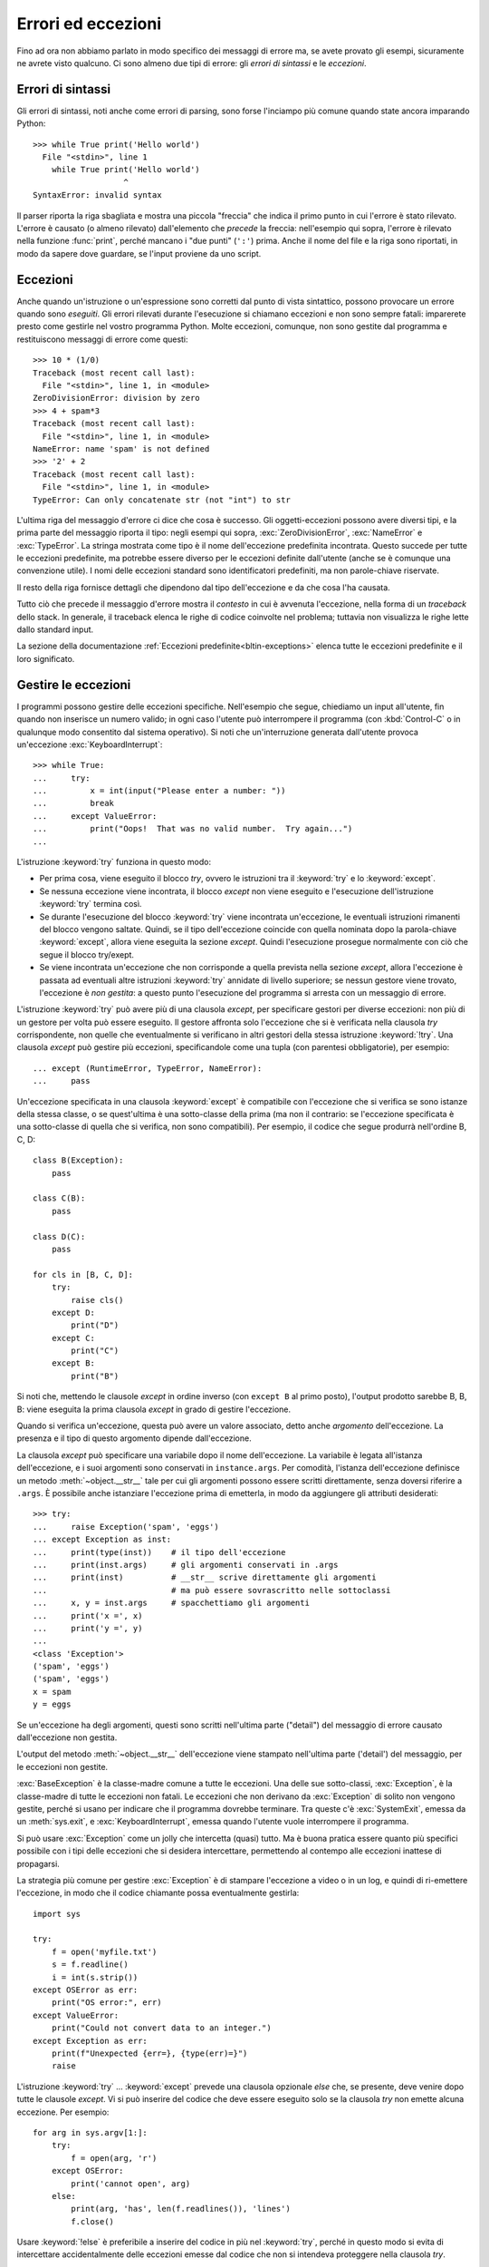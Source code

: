 .. _tut-errors:

*******************
Errori ed eccezioni
*******************

Fino ad ora non abbiamo parlato in modo specifico dei messaggi di errore ma, 
se avete provato gli esempi, sicuramente ne avrete visto qualcuno. Ci sono 
almeno due tipi di errore: gli *errori di sintassi* e le *eccezioni*. 

.. _tut-syntaxerrors:

Errori di sintassi
==================

Gli errori di sintassi, noti anche come errori di parsing, sono forse 
l'inciampo più comune quando state ancora imparando Python::

   >>> while True print('Hello world')
     File "<stdin>", line 1
       while True print('Hello world')
                      ^
   SyntaxError: invalid syntax

Il parser riporta la riga sbagliata e mostra una piccola "freccia" che indica 
il primo punto in cui l'errore è stato rilevato. L'errore è causato (o almeno 
rilevato) dall'elemento che *precede* la freccia: nell'esempio qui sopra, 
l'errore è rilevato nella funzione :func:`print`, perché mancano i "due punti" 
(``':'``) prima. Anche il nome del file e la riga sono riportati, in modo da 
sapere dove guardare, se l'input proviene da uno script. 

.. _tut-exceptions:

Eccezioni
=========

Anche quando un'istruzione o un'espressione sono corretti dal punto di vista 
sintattico, possono provocare un errore quando sono *eseguiti*. Gli errori 
rilevati durante l'esecuzione si chiamano eccezioni e non sono sempre fatali: 
imparerete presto come gestirle nel vostro programma Python. Molte eccezioni, 
comunque, non sono gestite dal programma e restituiscono messaggi di errore 
come questi::

   >>> 10 * (1/0)
   Traceback (most recent call last):
     File "<stdin>", line 1, in <module>
   ZeroDivisionError: division by zero
   >>> 4 + spam*3
   Traceback (most recent call last):
     File "<stdin>", line 1, in <module>
   NameError: name 'spam' is not defined
   >>> '2' + 2
   Traceback (most recent call last):
     File "<stdin>", line 1, in <module>
   TypeError: Can only concatenate str (not "int") to str

L'ultima riga del messaggio d'errore ci dice che cosa è successo. Gli 
oggetti-eccezioni possono avere diversi tipi, e la prima parte del messaggio 
riporta il tipo: negli esempi qui sopra, :exc:`ZeroDivisionError`, 
:exc:`NameError` e :exc:`TypeError`. La stringa mostrata come tipo è il nome 
dell'eccezione predefinita incontrata. Questo succede per tutte le eccezioni 
predefinite, ma potrebbe essere diverso per le eccezioni definite dall'utente 
(anche se è comunque una convenzione utile). I nomi delle eccezioni standard 
sono identificatori predefiniti, ma non parole-chiave riservate. 

Il resto della riga fornisce dettagli che dipendono dal tipo dell'eccezione e 
da che cosa l'ha causata. 

Tutto ciò che precede il messaggio d'errore mostra il *contesto* in cui è 
avvenuta l'eccezione, nella forma di un *traceback* dello stack. In generale, 
il traceback elenca le righe di codice coinvolte nel problema; tuttavia non 
visualizza le righe lette dallo standard input. 

La sezione della documentazione :ref:`Eccezioni predefinite<bltin-exceptions>` 
elenca tutte le eccezioni predefinite e il loro significato.

.. _tut-handling:

Gestire le eccezioni
====================

I programmi possono gestire delle eccezioni specifiche. Nell'esempio che 
segue, chiediamo un input all'utente, fin quando non inserisce un numero 
valido; in ogni caso l'utente può interrompere il programma (con 
:kbd:`Control-C` o in qualunque modo consentito dal sistema operativo). Si 
noti che un'interruzione generata dall'utente provoca un'eccezione 
:exc:`KeyboardInterrupt`::

   >>> while True:
   ...     try:
   ...         x = int(input("Please enter a number: "))
   ...         break
   ...     except ValueError:
   ...         print("Oops!  That was no valid number.  Try again...")
   ...

L'istruzione :keyword:`try` funziona in questo modo:

* Per prima cosa, viene eseguito il blocco *try*, ovvero le istruzioni tra il 
  :keyword:`try` e lo :keyword:`except`.

* Se nessuna eccezione viene incontrata, il blocco *except* non viene eseguito 
  e l'esecuzione dell'istruzione :keyword:`try` termina così.

* Se durante l'esecuzione del blocco :keyword:`try` viene incontrata
  un'eccezione, le eventuali istruzioni rimanenti del blocco vengono saltate. 
  Quindi, se il tipo dell'eccezione coincide con quella nominata dopo la 
  parola-chiave :keyword:`except`, allora viene eseguita la sezione *except*. 
  Quindi l'esecuzione prosegue normalmente con ciò che segue il blocco
  try/exept.

* Se viene incontrata un'eccezione che non corrisponde a quella prevista nella 
  sezione *except*, allora l'eccezione è passata ad eventuali altre istruzioni 
  :keyword:`try` annidate di livello superiore; se nessun gestore viene 
  trovato, l'eccezione è *non gestita*: a questo punto l'esecuzione del 
  programma si arresta con un messaggio di errore. 

L'istruzione :keyword:`try` può avere più di una clausola *except*, per 
specificare gestori per diverse eccezioni: non più di un gestore per volta può 
essere eseguito. Il gestore affronta solo l'eccezione che si è verificata 
nella clausola *try* corrispondente, non quelle che eventualmente si 
verificano in altri gestori della stessa istruzione :keyword:`!try`. Una 
clausola *except* può gestire più eccezioni, specificandole come una tupla 
(con parentesi obbligatorie), per esempio::

   ... except (RuntimeError, TypeError, NameError):
   ...     pass

Un'eccezione specificata in una clausola :keyword:`except` è compatibile con 
l'eccezione che si verifica se sono istanze della stessa classe, o se 
quest'ultima è una sotto-classe della prima (ma non il contrario: se 
l'eccezione specificata è una sotto-classe di quella che si verifica, non sono 
compatibili). Per esempio, il codice che segue produrrà nell'ordine B, C, D:: 

   class B(Exception):
       pass

   class C(B):
       pass

   class D(C):
       pass

   for cls in [B, C, D]:
       try:
           raise cls()
       except D:
           print("D")
       except C:
           print("C")
       except B:
           print("B")

Si noti che, mettendo le clausole *except* in ordine inverso (con ``except B`` 
al primo posto), l'output prodotto sarebbe B, B, B: viene eseguita la prima 
clausola *except* in grado di gestire l'eccezione. 

Quando si verifica un'eccezione, questa può avere un valore associato, detto 
anche *argomento* dell'eccezione. La presenza e il tipo di questo argomento 
dipende dall'eccezione. 

La clausola *except* può specificare una variabile dopo il nome 
dell'eccezione. La variabile è legata all'istanza dell'eccezione, e i suoi 
argomenti sono conservati in ``instance.args``. Per comodità, l'istanza 
dell'eccezione definisce un metodo :meth:`~object.__str__` tale per cui gli argomenti 
possono essere scritti direttamente, senza doversi riferire a ``.args``. È 
possibile anche istanziare l'eccezione prima di emetterla, in modo da 
aggiungere gli attributi desiderati::

   >>> try:
   ...     raise Exception('spam', 'eggs')
   ... except Exception as inst:
   ...     print(type(inst))    # il tipo dell'eccezione
   ...     print(inst.args)     # gli argomenti conservati in .args
   ...     print(inst)          # __str__ scrive direttamente gli argomenti
   ...                          # ma può essere sovrascritto nelle sottoclassi
   ...     x, y = inst.args     # spacchettiamo gli argomenti
   ...     print('x =', x)
   ...     print('y =', y)
   ...
   <class 'Exception'>
   ('spam', 'eggs')
   ('spam', 'eggs')
   x = spam
   y = eggs

Se un'eccezione ha degli argomenti, questi sono scritti nell'ultima parte 
("detail") del messaggio di errore causato dall'eccezione non gestita. 

L'output del metodo :meth:`~object.__str__` dell'eccezione viene stampato 
nell'ultima parte ('detail') del messaggio, per le eccezioni non gestite. 

:exc:`BaseException` è la classe-madre comune a tutte le eccezioni. Una 
delle sue sotto-classi, :exc:`Exception`, è la classe-madre di tutte le 
eccezioni non fatali. Le eccezioni che non derivano da :exc:`Exception` 
di solito non vengono gestite, perché si usano per indicare che il programma 
dovrebbe terminare. Tra queste c'è :exc:`SystemExit`, emessa da un 
:meth:`sys.exit`, e :exc:`KeyboardInterrupt`, emessa quando l'utente vuole 
interrompere il programma. 

Si può usare :exc:`Exception` come un jolly che intercetta (quasi) tutto. 
Ma è buona pratica essere quanto più specifici possibile con i tipi delle 
eccezioni che si desidera intercettare, permettendo al contempo alle 
eccezioni inattese di propagarsi. 

La strategia più comune per gestire :exc:`Exception` è di stampare l'eccezione 
a video o in un log, e quindi di ri-emettere l'eccezione, in modo che 
il codice chiamante possa eventualmente gestirla::

   import sys

   try:
       f = open('myfile.txt')
       s = f.readline()
       i = int(s.strip())
   except OSError as err:
       print("OS error:", err)
   except ValueError:
       print("Could not convert data to an integer.")
   except Exception as err:
       print(f"Unexpected {err=}, {type(err)=}")
       raise

L'istruzione :keyword:`try` ... :keyword:`except` prevede una clausola 
opzionale *else* che, se presente, deve venire dopo tutte le clausole 
*except*. Vi si può inserire del codice che deve essere eseguito solo se la 
clausola *try* non emette alcuna eccezione. Per esempio:: 

   for arg in sys.argv[1:]:
       try:
           f = open(arg, 'r')
       except OSError:
           print('cannot open', arg)
       else:
           print(arg, 'has', len(f.readlines()), 'lines')
           f.close()

Usare :keyword:`!else` è preferibile a inserire del codice in più nel 
:keyword:`try`, perché in questo modo si evita di intercettare accidentalmente 
delle eccezioni emesse dal codice che non si intendeva proteggere nella 
clausola *try*. 

Un gestore può intercettare non solo le eccezioni che accadono direttamente 
nel blocco *try*, ma anche quelle emesse da funzioni chiamate (anche 
indirettamente) dal codice del *try*. Per esempio::

   >>> def this_fails():
   ...     x = 1/0
   ...
   >>> try:
   ...     this_fails()
   ... except ZeroDivisionError as err:
   ...     print('Handling run-time error:', err)
   ...
   Handling run-time error: division by zero

.. _tut-raising:

Emettere eccezioni
==================

L'istruzione :keyword:`raise` permette di forzare l'emissione di una specifica 
eccezione. Per esempio::

   >>> raise NameError('HiThere')
   Traceback (most recent call last):
     File "<stdin>", line 1, in <module>
   NameError: HiThere

L'unico argomento di :keyword:`raise` è il nome dell'eccezione da emettere. 
Questa deve essere o un'istanza o una classe-eccezione (ovvero, una classe che 
deriva da :exc:`BaseException`, per es. :exc:`Exception` o una delle sue 
sotto-classi). Se viene passata una classe, questa sarà 
implicitamente istanziata chiamando il costruttore senza argomenti::

   raise ValueError  # scorciatoia per 'raise ValueError()'

Se avete bisogno di rilevare soltanto un'eccezione, ma non intendete davvero 
gestirla, potete usare una forma più semplice di :keyword:`raise` che permette 
di rilanciare l'eccezione::

   >>> try:
   ...     raise NameError('HiThere')
   ... except NameError:
   ...     print('An exception flew by!')
   ...     raise
   ...
   An exception flew by!
   Traceback (most recent call last):
     File "<stdin>", line 2, in <module>
   NameError: HiThere

.. _tut-exception-chaining:

Concatenamento di eccezioni
===========================

Se un'eccezione non gestita si verifica all'interno di un blocco 
:keyword:`except`, le sarà aggiunta l'eccezione che era gestita 
in quel momento, che sarà aggiunta al messaggio di errore:: 

    >>> try:
    ...     open("database.sqlite")
    ... except OSError:
    ...     raise RuntimeError("unable to handle error")
    ...
    Traceback (most recent call last):
      File "<stdin>", line 2, in <module>
    FileNotFoundError: [Errno 2] No such file or directory: 'database.sqlite'
    <BLANKLINE>
    During handling of the above exception, another exception occurred:
    <BLANKLINE>
    Traceback (most recent call last):
      File "<stdin>", line 4, in <module>
    RuntimeError: unable to handle error

Per indicare che un'eccezione è diretta conseguenza di un'altra, 
l'istruzione :keyword:`raise` accetta un'opzione :keyword:`from<raise>`::

    # exc deve essere l'istanza di una eccezione, o None
    raise RuntimeError from exc

Questo è utile per trasformare un'eccezione in un'altra. Per esempio::

    >>> def func():
    ...    raise ConnectionError
    ...
    >>> try:
    ...     func()
    ... except ConnectionError as exc:
    ...     raise RuntimeError('Failed to open database') from exc
    ...
    Traceback (most recent call last):
      File "<stdin>", line 2, in <module>
      File "<stdin>", line 2, in func
    ConnectionError
    <BLANKLINE>
    The above exception was the direct cause of the following exception:
    <BLANKLINE>
    Traceback (most recent call last):
      File "<stdin>", line 4, in <module>
    RuntimeError: Failed to open database

Il concatenamento delle eccezioni avviene automaticamente quando 
un'eccezione viene emessa da dentro una clausola :keyword:`except` oppure 
:keyword:`finally`. L'idioma ``from None`` disabilita il 
concatenamento::

    >>> try:
    ...     open('database.sqlite')
    ... except OSError:
    ...     raise RuntimeError from None
    ...
    Traceback (most recent call last):
      File "<stdin>", line 4, in <module>
    RuntimeError

Per ulteriori informazioni sul meccanismo del concatenamento, si veda 
la sezione sulle :ref:`Eccezioni predefinite <bltin-exceptions>`.

.. _tut-userexceptions:

Eccezioni personalizzate
========================

Un programma può creare le sue eccezioni interne, scrivendo una nuova 
classe-eccezione (si veda la sezione :ref:`tut-classes` per ulteriori 
informazioni sulle classi in Python). Le eccezioni dovrebbero tipicamente 
derivare dalla classe :exc:`Exception`, direttamente o indirettamente.

Le classi delle eccezioni possono fare tutto ciò che farebbe una classe 
normale, ma di solito si preferisce mantenerle semplici, spesso fornendole 
solo di qualche attributo che aiuta a capire il problema quando viene 
intercettato dai gestori dell'eccezione. 

In genere si fa in modo che le eccezioni personalizzate abbiano nomi che 
finiscono in "Error", analogamente ai nomi delle eccezioni standard.

Molti moduli della libreria standard definiscono eccezioni proprie, per 
segnalare errori che possono verificarsi nelle funzioni che contengono. 

.. _tut-cleanup:

Definire azioni di chiusura
===========================

L'istruzione :keyword:`try` prevede un'altra clausola opzionale che permette 
di definire azioni di chiusura e pulizia che devono essere eseguite in 
qualsiasi circostanza. Per esempio::

   >>> try:
   ...     raise KeyboardInterrupt
   ... finally:
   ...     print('Goodbye, world!')
   ...
   Goodbye, world!
   Traceback (most recent call last):
     File "<stdin>", line 2, in <module>
   KeyboardInterrupt

Se è presente una clausola :keyword:`finally`, questa verrà eseguita come 
ultima cosa, prima che il keyword:`try` sia completato. Il blocco 
:keyword:`finally` viene eseguito in ogni caso, indipendentemente dal fatto 
che il codice nel :keyword:`!try` emetta un'eccezione o no. Approfondiamo nel 
dettaglio alcuni casi complessi:

* Se si incontra un'eccezione durante l'esecuzione del blocco :keyword:`!try`, 
  l'eccezione potrebbe essere gestita da un blocco :keyword:`except`. Se 
  l'eccezione non è gestita, allora viene rilanciata dopo l'esecuzione del 
  blocco :keyword:`!finally`.

* L'eccezione potrebbe accadere durante l'esecuzione di una clausola 
  :keyword:`!except` o :keyword:`!else`. Anche in questo caso l'eccezione è 
  rilanciata dopo l'esecuzione del blocco :keyword:`!finally`. 

* Se un blocco :keyword:`!finally` esegue una istruzione :keyword:`break`, 
  :keyword:`continue` o :keyword:`return`, l'eccezione non viene rilanciata. 

* Se il codice del blocco :keyword:`!try` raggiunge un'istruzione 
  :keyword:`break` :keyword:`continue` o :keyword:`return`, allora la clausola 
  :keyword:`!finally` sarà eseguita immediatamente prima di queste istruzioni. 
  
* Se entrambi i blocchi :keyword:`!try` e :keyword:`!finally` comprendono 
  un'istruzione :keyword:`!return`, allora il valore restituito sarà quello 
  del :keyword:`!finally`, non quello del :keyword:`!try`. 

Per esempio::

   >>> def bool_return():
   ...     try:
   ...         return True
   ...     finally:
   ...         return False
   ...
   >>> bool_return()
   False

Un esempio più complesso::

   >>> def divide(x, y):
   ...     try:
   ...         result = x / y
   ...     except ZeroDivisionError:
   ...         print("divisione per zero!")
   ...     else:
   ...         print("il risultato è", result)
   ...     finally:
   ...         print("eseguo la clausola finally")
   ...
   >>> divide(2, 1)
   il risultato è 2.0
   eseguo la clausola finally
   >>> divide(2, 0)
   divisione per zero!
   eseguo la clausola finally
   >>> divide("2", "1")
   eseguo la clausola finally
   Traceback (most recent call last):
     File "<stdin>", line 1, in <module>
     File "<stdin>", line 3, in divide
   TypeError: unsupported operand type(s) for /: 'str' and 'str'

Come si può vedere, il blocco :keyword:`finally` è eseguito in ogni caso. 
Il :exc:`TypeError` emesso quando si cerca di dividere due stringhe non è 
gestito dalla clausola :keyword:`except` e quindi viene rilanciato, una volta 
che il :keyword:`!finally` è stato eseguito. 

In uno scenario concreto, la clausola :keyword:`finally` è utile per 
rilasciare le risorse esterne (come una connessione a un file o a un 
database), indipendentemente dal fatto che l'utilizzo sia andato a buon fine. 

.. _tut-cleanup-with:

Azioni di chiusura predefinite
==============================

Alcuni oggetti definiscono delle operazioni di chiusura e pulizia, quando non 
sono più necessari, indipendentemente dal fatto che l'utilizzo dell'oggetto 
sia andato a buon fine oppure no. Si consideri il seguente esempio, che cerca 
di aprire un file e scriverne il contenuto sullo schermo::

   for line in open("myfile.txt"):
       print(line, end="")

Il problema qui è che lasciamo il file aperto per un tempo indeterminato, dopo 
che questa parte del codice è stata eseguita. Questo non è grave per un 
semplice script, ma diventa un problema per le applicazioni più grandi. 
L'istruzione :keyword:`with` consente di usare oggetti come i file in modo 
tale da assicurarsi sempre le opportune operazioni di chiusura e pulizia. ::

   with open("myfile.txt") as f:
       for line in f:
           print(line, end="")

Dopo che l'istruzione è stata eseguita, il file *f* viene sempre chiuso, anche 
nel caso in cui, processandolo, si dovesse incontrare una condizione di 
errore. Se un oggetto definisce, come i file, delle operazioni di chiusura 
predefinite, questo viene indicato nella sua documentazione. 

.. _tut-exception-groups:

Emettere e gestire eccezioni multiple non correlate
===================================================

In certe situazioni si rende necessario segnalare diverse eccezioni che si 
sono verificate. Questo è spesso il caso dei framework che gestiscono la 
concorrenza, dove diversi task possono fallire in parallelo; ma ci sono 
anche altri casi d'uso, dove si potrebbe voler continuare l'esecuzione e 
raccogliere più errori, invece di fermarsi emettendo la prima eccezione. 

:exc:`ExceptionGroup` è un *builtin* che accorpa una lista di istanze di 
eccezioni, in modo che possano essere emesse insieme. Si tratta, essa 
stessa, di un'eccezione che quindi può essere intercettata come di 
consueto. ::

	>>> def f ():
	...     excs = [OSError('error 1'), SystemError('error 2')]
	...     raise ExceptionGroup('ho avuto dei problemi', excs)
	... 
	>>> f()
	  + Exception Group Traceback (most recent call last):
	  | File "<stdin>", line 1, in <module>
	  | File "<stdin>", line 3, in f
	  | ExceptionGroup: ho avuto dei problemi
	  +-+---------------- 1 ----------------
	    | OSError: error 1
	    +---------------- 2 ----------------
	    | SystemError: error 2
	    +------------------------------------
    >>> try:
    ...     f()
    ... except Exception as e:
    ...     print(f'intercettato {type(e)}: e')
    ... 
    intercettato  <class 'ExceptionGroup'>: e
    >>> 

Usando ``except*`` al posto di ``except``, possiamo selezionare e 
gestire solo le eccezioni del gruppo che corrispondono a un certo 
tipo. Nell'esempio che segue, che contiene due ExceptionGroup 
innestati, ciascuna clausola ``except*`` estrae dal gruppo le 
eccezioni di un certo tipo, lasciando che tutte le altre si 
propaghino alle altre clausole, e siano rilanciate. ::

    >>> def f():
    ...     raise ExceptionGroup(
    ...         "group1",
    ...         [
    ...             OSError(1), 
    ...             SystemError(2), 
    ...             ExceptionGroup(
    ...                 "group2", 
    ...                 [
    ...                     OSError(3), 
    ...                     RecursionError(4)
    ...                 ]
    ...             )
    ...         ]
    ...      )
    ...
    >>> try:
    ...     f()
    ... except* OSError as e:
    ...     print("Abbiamo avuto degli OSError")
    ... except* SystemError as e:
    ...     print("Abbiamo avuto dei SystemError")
    ...
    Abbiamo avuto degli OSError
    Abbiamo avuto dei SystemError
      + Exception Group Traceback (most recent call last):
      | File "<stdin>", line 2, in <module>
      | File "<stdin>", line 2, in f
      | ExceptionGroup: group1
      +-+---------------- 1 ----------------
        | ExceptionGroup: group2
        +-+---------------- 1 ----------------
          | RecursionError: 4
          +------------------------------------
    >>>

Si noti che le eccezioni innestate in un ExceptionGroup devono 
essere delle istanze, e non dei tipi (classi). Questo perché, nella 
pratica, queste eccezioni sono di solito quelle che sono già state 
emesse e intercettate dal programma, come in questo pattern::

    >>> excs = []
    >>> for test in tests:
    ...     try:
    ... 	    test.run()
    ... 	except Exception as e:
    ... 		excs.append(e)
    ...
    >>> if excs:
    ... 	raise ExceptionGroup("Alcuni test sono falliti:", excs)


.. _tut-exception-notes:

Arricchire le eccezioni con le Note.
====================================

Quando si crea un'eccezione con l'idea di emetterla, di solito la si 
inizializza con informazioni che descrivono l'errore che è capitato. 
Ci sono dei casi in cui diventa utile aggiungere informazioni dopo che 
l'eccezione è stata intercettata. Per questo scopo le eccezioni hanno 
un metodo ``add_note(note)`` che accetta una stringa e la aggiunge alla 
lista di Note dell'eccezione. Il normale output del traceback include 
tutte le Note, nell'ordine in cui sono state aggiunte, dopo l'eccezione. ::

    >>> try:
    ...     raise TypeError('tipo sbagliato')
    ... except Exception as e:
    ...     e.add_note('Aggiungo delle informazioni')
    ...     e.add_note('Altre informazioni')
    ...     raise
    ...
    Traceback (most recent call last):
      File "<stdin>", line 2, in <module>
    TypeError: tipo sbagliato
    Aggiungo delle informazioni
    Altre informazioni
    >>> 

Per esempio, quando raccogliamo le eccezioni in gruppi, possiamo voler 
aggiungere delle informazioni di contesto per i singoli errori. 
Nell'esempio che segue, ciascuna eccezione del gruppo ha una Nota che 
indica quando è accaduto l'errore. ::

    >>> def f():
    ...     raise OsError('operazione fallita')
    ...
    >>> excs = []
    >>> for i in range(3):
    ...     try:
    ...         f()
    ...     except Exception as e:
    ...         e.add_note(f"questo succede nell'iterazione {i+1}")
    ...         excs.append(e)
    ...
    >>> raise ExceptionGroup('Ci sono dei problemi', excs)
      + Exception Group Traceback (most recent call last):
      | File "<stdin>", line 1, in <module>
      | ExceptionGroup: We have some problems (3 sub-exceptions)
      +-+---------------- 1 ----------------
        | Traceback (most recent call last):
        | File "<stdin>", line 3, in <module>
        | File "<stdin>", line 2, in f
        | OSError: opererazione fallita
        | questo succede nell'iterazione 1
        +---------------- 2 ----------------
        | Traceback (most recent call last):
        | File "<stdin>", line 3, in <module>
        | File "<stdin>", line 2, in f
        | OSError: opererazione fallita
        | questo succede nell'iterazione 2
        +---------------- 3 ----------------
        | Traceback (most recent call last):
        | File "<stdin>", line 3, in <module>
        | File "<stdin>", line 2, in f
        | OSError: opererazione fallita
        | questo succede nell'iterazione 3
        +------------------------------------
    >>>
